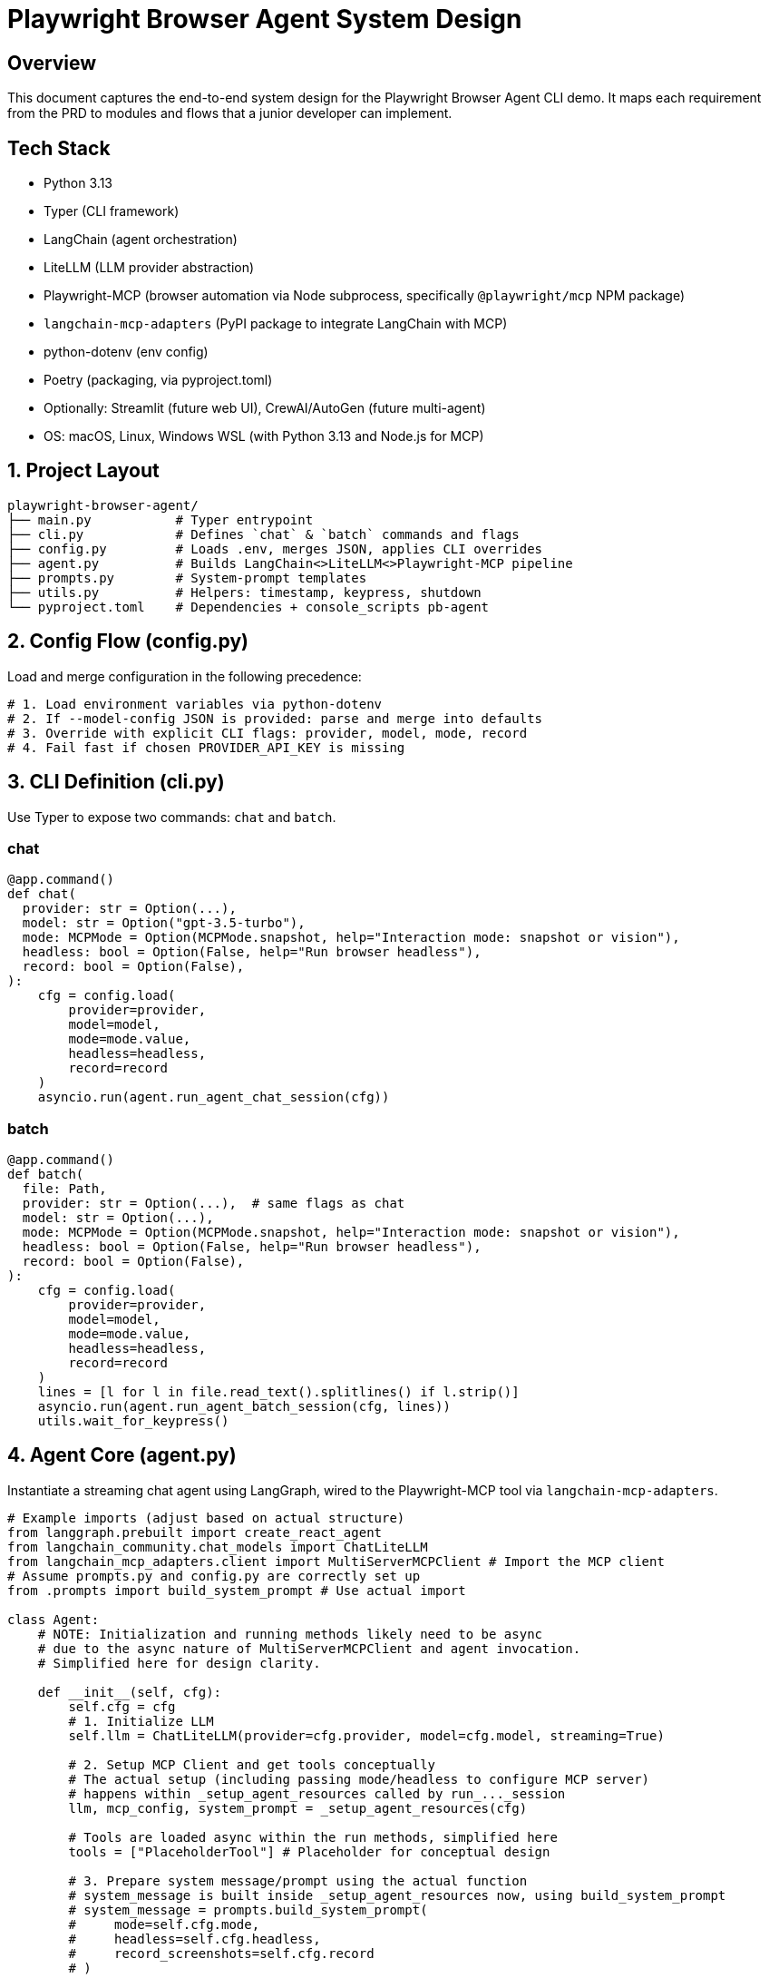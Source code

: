 = Playwright Browser Agent System Design
:toc:
:toc-placement!:

== Overview
This document captures the end-to-end system design for the Playwright Browser Agent CLI demo. It maps each requirement from the PRD to modules and flows that a junior developer can implement.

== Tech Stack

- Python 3.13
- Typer (CLI framework)
- LangChain (agent orchestration)
- LiteLLM (LLM provider abstraction)
- Playwright-MCP (browser automation via Node subprocess, specifically `@playwright/mcp` NPM package)
- `langchain-mcp-adapters` (PyPI package to integrate LangChain with MCP)
- python-dotenv (env config)
- Poetry (packaging, via pyproject.toml)
- Optionally: Streamlit (future web UI), CrewAI/AutoGen (future multi-agent)
- OS: macOS, Linux, Windows WSL (with Python 3.13 and Node.js for MCP)

== 1. Project Layout
[source,text]
----
playwright-browser-agent/
├── main.py           # Typer entrypoint
├── cli.py            # Defines `chat` & `batch` commands and flags
├── config.py         # Loads .env, merges JSON, applies CLI overrides
├── agent.py          # Builds LangChain<>LiteLLM<>Playwright-MCP pipeline
├── prompts.py        # System-prompt templates
├── utils.py          # Helpers: timestamp, keypress, shutdown
└── pyproject.toml    # Dependencies + console_scripts pb-agent
----

== 2. Config Flow (config.py)

Load and merge configuration in the following precedence:

[source,python]
----
# 1. Load environment variables via python-dotenv
# 2. If --model-config JSON is provided: parse and merge into defaults
# 3. Override with explicit CLI flags: provider, model, mode, record
# 4. Fail fast if chosen PROVIDER_API_KEY is missing
----

== 3. CLI Definition (cli.py)

Use Typer to expose two commands: `chat` and `batch`.

=== chat
[source,python]
----
@app.command()
def chat(
  provider: str = Option(...),
  model: str = Option("gpt-3.5-turbo"),
  mode: MCPMode = Option(MCPMode.snapshot, help="Interaction mode: snapshot or vision"),
  headless: bool = Option(False, help="Run browser headless"),
  record: bool = Option(False),
):
    cfg = config.load(
        provider=provider,
        model=model,
        mode=mode.value,
        headless=headless,
        record=record
    )
    asyncio.run(agent.run_agent_chat_session(cfg))
----

=== batch
[source,python]
----
@app.command()
def batch(
  file: Path,
  provider: str = Option(...),  # same flags as chat
  model: str = Option(...),
  mode: MCPMode = Option(MCPMode.snapshot, help="Interaction mode: snapshot or vision"),
  headless: bool = Option(False, help="Run browser headless"),
  record: bool = Option(False),
):
    cfg = config.load(
        provider=provider,
        model=model,
        mode=mode.value,
        headless=headless,
        record=record
    )
    lines = [l for l in file.read_text().splitlines() if l.strip()]
    asyncio.run(agent.run_agent_batch_session(cfg, lines))
    utils.wait_for_keypress()
----

== 4. Agent Core (agent.py)

Instantiate a streaming chat agent using LangGraph, wired to the Playwright-MCP tool via `langchain-mcp-adapters`.

[source,python]
----
# Example imports (adjust based on actual structure)
from langgraph.prebuilt import create_react_agent
from langchain_community.chat_models import ChatLiteLLM
from langchain_mcp_adapters.client import MultiServerMCPClient # Import the MCP client
# Assume prompts.py and config.py are correctly set up
from .prompts import build_system_prompt # Use actual import

class Agent:
    # NOTE: Initialization and running methods likely need to be async
    # due to the async nature of MultiServerMCPClient and agent invocation.
    # Simplified here for design clarity.

    def __init__(self, cfg):
        self.cfg = cfg
        # 1. Initialize LLM
        self.llm = ChatLiteLLM(provider=cfg.provider, model=cfg.model, streaming=True)

        # 2. Setup MCP Client and get tools conceptually
        # The actual setup (including passing mode/headless to configure MCP server)
        # happens within _setup_agent_resources called by run_..._session
        llm, mcp_config, system_prompt = _setup_agent_resources(cfg)

        # Tools are loaded async within the run methods, simplified here
        tools = ["PlaceholderTool"] # Placeholder for conceptual design

        # 3. Prepare system message/prompt using the actual function
        # system_message is built inside _setup_agent_resources now, using build_system_prompt
        # system_message = prompts.build_system_prompt(
        #     mode=self.cfg.mode,
        #     headless=self.cfg.headless,
        #     record_screenshots=self.cfg.record
        # )

        # 4. Create the LangGraph agent graph
        self.graph = create_react_agent(
            self.llm,
            tools=tools,
            # System prompt is typically passed within the messages input dictionary
            # state_modifier=system_message # Pass prompt via state_modifier - Not typical for create_react_agent
        )

    # Remove _load_mcp_tools_sync and run_chat_loop placeholders
    # as the logic is now in async run_agent_*_session functions

    def send(self, user_str):
        # Simplified send using the LangGraph agent - Primarily for batch concept
        print(f"Processing: {user_str}")
        # Actual invocation would be async: await self.graph.ainvoke or astream_events
        # System prompt is passed in messages list in the actual implementation
        response = self.graph.invoke({"messages": [
            ("system", "Placeholder System Prompt"), # System prompt passed here
            ("user", user_str)
        ]})
        final_message = response.get("messages", [])[-1]
        print(f"RESPONSE: {getattr(final_message, 'content', '...')}")
----

== 5. System Prompt Templates (prompts.py)

Encapsulate LLM instructions; include screenshot hint only if `--record` is set. Dynamically adjust tool descriptions and interaction guidance based on `--mode` and `--headless`.

[source,python]
----
def build_system_prompt(mode: str = "snapshot", headless: bool = False, record_screenshots: bool = False) -> str:
    # Base template with placeholders for mode, headless status, tools, interactions
    base_template = """
    You are a web browsing agent...
    You operate in **{mode} Mode** {headless_status_detail}.
    ...
    Current Configuration:
    - MCP Mode: {mode}
    - Headless: {headless_status}
    """

    # Logic to select SNAPSHOT_TOOLS_DESC/VISION_TOOLS_DESC based on mode
    # Logic to select SNAPSHOT_INTERACTION_INST/VISION_INTERACTION_INST based on mode
    # Format the template with selected descriptions, instructions, and status

    if record_screenshots:
        prompt += "\n\n" + SCREENSHOT_INSTRUCTIONS

    return prompt.strip()
----

== 6. Packaging & Entry Point

- Add in `pyproject.toml`:

[source,toml]
----
[tool.poetry.scripts]
pb-agent = "main:app"
----

- `main.py` simply invokes Typer:

[source,python]
----
from cli import app

if __name__ == "__main__":
    app()
----

== 7. Lifecycle & Shutdown Helpers (utils.py)

- Register SIGINT/SIGTERM handler for graceful application shutdown.
  (Note: Management of the external Playwright MCP server process is outside this application's scope).
- Implement `wait_for_keypress()` for batch completion.

[source,python]
----
import signal

def wait_for_keypress():
    # cross-platform getch or input
    input("Done. Press any key to exit …")

def register_shutdown(handler):
    signal.signal(signal.SIGINT, handler)
    signal.signal(signal.SIGTERM, handler)
----

== 8. Flow Summary

1. **Startup**: `main` → `cli` → `config` → instantiate `Agent`
2. **Interactive**: prompt user → chain.stream → Playwright-MCP tool → print tokens
3. **Batch**: read lines → for each line call `send` → stream output live → keypress end
4. **Shutdown**: on exit or signal, kill MCP server & exit

--

All PRD requirements are covered in discrete modules. Junior devs can follow each file stub and fill in details using the provided code snippets.